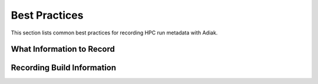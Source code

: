 Best Practices
==================================

This section lists common best practices for recording HPC run metadata
with Adiak.

What Information to Record
----------------------------------

Recording Build Information
----------------------------------